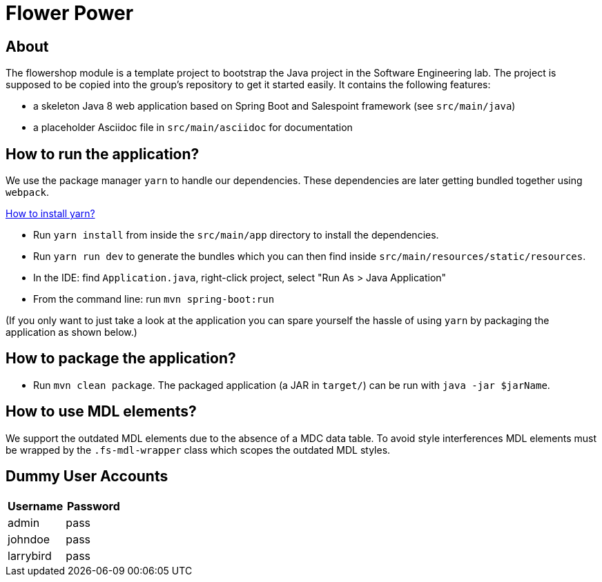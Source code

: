 = Flower Power

== About

The flowershop module is a template project to bootstrap the Java project in the Software Engineering lab.
The project is supposed to be copied into the group's repository to get it started easily.
It contains the following features:

* a skeleton Java 8 web application based on Spring Boot and Salespoint framework (see `src/main/java`)
* a placeholder Asciidoc file in `src/main/asciidoc` for documentation

== How to run the application?

We use the package manager `yarn` to handle our dependencies. These dependencies are later getting bundled
together using `webpack`.

https://yarnpkg.com/lang/en/docs/install/[How to install yarn?]

* Run `yarn install` from inside the `src/main/app` directory to install the dependencies.
* Run `yarn run dev` to generate the bundles which you can then find inside `src/main/resources/static/resources`.
* In the IDE: find `Application.java`, right-click project, select "Run As > Java Application"
* From the command line: run `mvn spring-boot:run`

(If you only want to just take a look at the application you can spare yourself the hassle of using `yarn` by packaging the
application as shown below.)

== How to package the application?

* Run `mvn clean package`. The packaged application (a JAR in `target/`) can be run with `java -jar $jarName`.

== How to use MDL elements?

We support the outdated MDL elements due to the absence of a MDC data table. To avoid style interferences MDL elements
must be wrapped by the `.fs-mdl-wrapper` class which scopes the outdated MDL styles.

== Dummy User Accounts

|===
|Username |Password

|admin |pass
|johndoe |pass
|larrybird |pass

|===